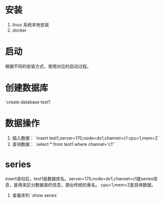 * 安装
1. linux 系统本地安装
2. docker

* 启动
根据不同的安装方式，使用对应的启动过程。

* 创建数据库
`create database test1`


* 数据操作
1. 插入数据： `insert test1,server=170,node=dv1,channel=c1 cpu=1,mem=2`
2. 查询数据： `select * from test1 where channel='c1'`

* series
insert语句后，test1是数据库名，server=170,node=dv1,channel=c1是series信息，是用来区分数据类的信息，类似传统的表名。 cpu=1,mem=2是具体数据。

1. 查看序列 `show series`

